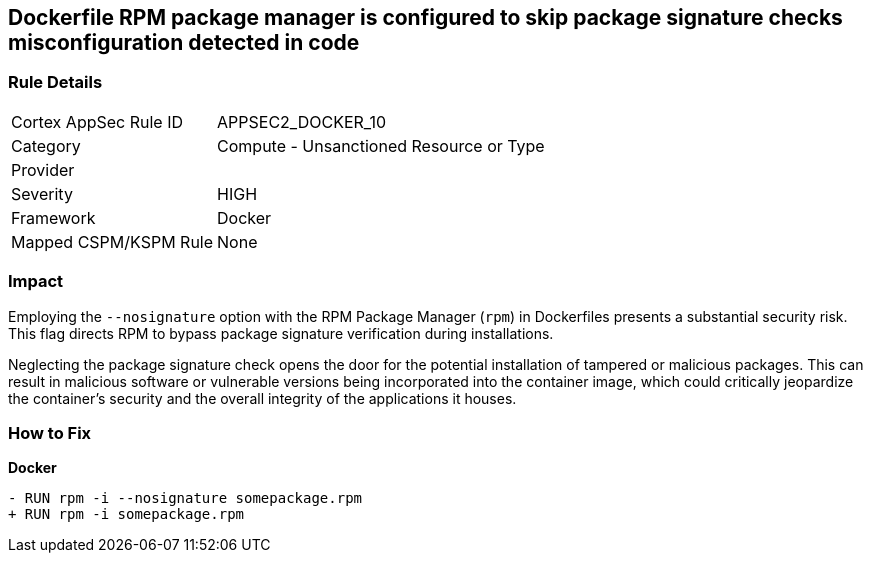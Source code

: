 == Dockerfile RPM package manager is configured to skip package signature checks misconfiguration detected in code

=== Rule Details

[cols="1,2"]
|===
|Cortex AppSec Rule ID |APPSEC2_DOCKER_10
|Category |Compute - Unsanctioned Resource or Type
|Provider |
|Severity |HIGH
|Framework |Docker
|Mapped CSPM/KSPM Rule |None
|===


=== Impact
Employing the `--nosignature` option with the RPM Package Manager (`rpm`) in Dockerfiles presents a substantial security risk. This flag directs RPM to bypass package signature verification during installations.

Neglecting the package signature check opens the door for the potential installation of tampered or malicious packages. This can result in malicious software or vulnerable versions being incorporated into the container image, which could critically jeopardize the container's security and the overall integrity of the applications it houses.

=== How to Fix

*Docker*

[source,dockerfile]
----
- RUN rpm -i --nosignature somepackage.rpm
+ RUN rpm -i somepackage.rpm
----
